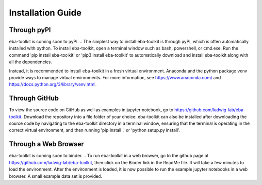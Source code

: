 Installation Guide
==================

.. TODO: add pyns-python3 to installation for complete install.

Through pyPI
^^^^^^^^^^^^

eba-toolkit is coming soon to pyPI.
..  The simplest way to install eba-toolkit is through pyPI, which is often automatically installed with python. To install eba-toolkit,
open a terminal window such as bash, powershell, or cmd.exe. Run the command 'pip install eba-toolkit' or 'pip3 install eba-toolkit' to automatically
download and install eba-toolkit along with all the dependencies.

.. It is not recommended to install eba-toolkit in the base python environment because pyPI may interfere with other packages.
Instead, it is recommended to install eba-toolkit in a fresh virtual environment. Anaconda and the python package venv
provide ways to manage virtual environments. For more information, see https://www.anaconda.com/ and https://docs.python.org/3/library/venv.html.

Through GitHub
^^^^^^^^^^^^^^

To view the source code on GitHub as well as examples in jupyter notebook, go to https://github.com/ludwig-lab/eba-toolkit.
Download the repository into a file folder of your choice. eba-toolkit can also be installed after downloading the source
code by navigating to the eba-toolkit directory in a terminal window, ensuring that the terminal is operating in the correct
virtual environment, and then running 'pip install .' or 'python setup.py install'.

Through a Web Browser
^^^^^^^^^^^^^^^^^^^^^

eba-toolkit is coming soon to binder.
.. To run eba-toolkit in a web browser, go to the github page at https://github.com/ludwig-lab/eba-toolkit, then click
on the Binder link in the ReadMe file. It will take a few minutes to load the environment. After the environment is loaded,
it is now possible to run the example jupyter notebooks in a web browser. A small example data set is provided.
